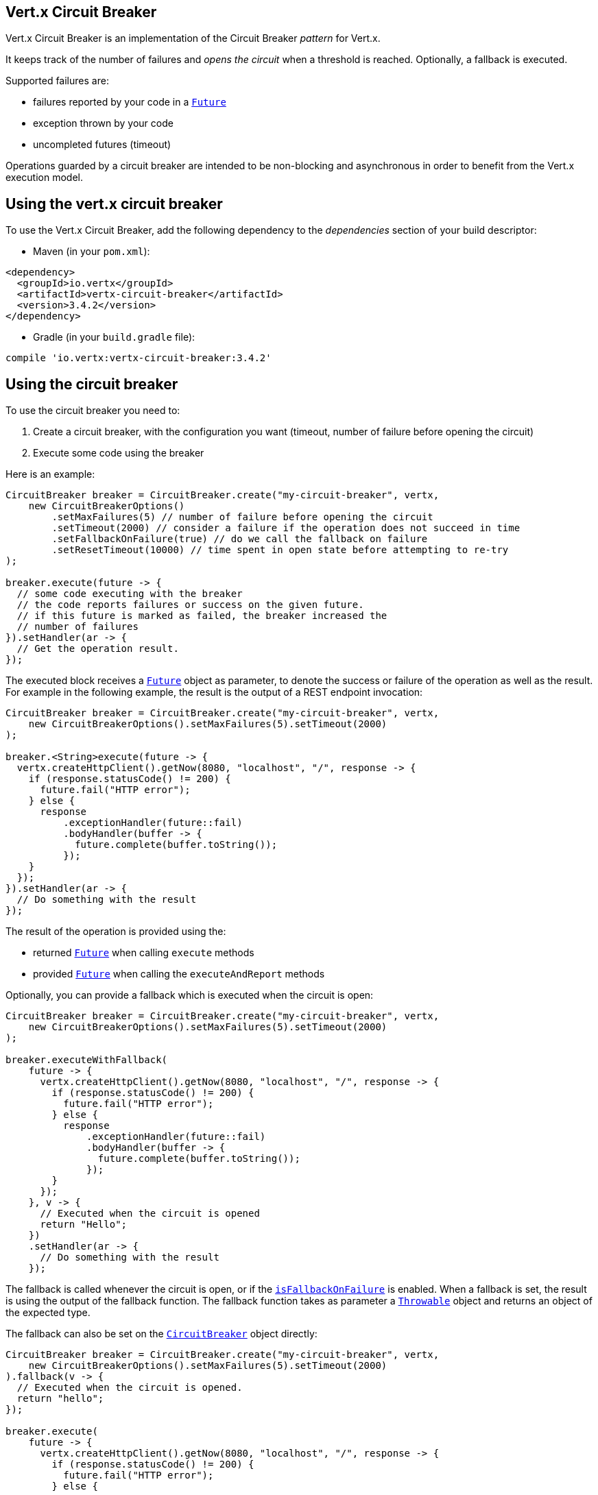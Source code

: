 == Vert.x Circuit Breaker

Vert.x Circuit Breaker is an implementation of the Circuit Breaker _pattern_ for Vert.x.

It keeps track of the
number of failures and _opens the circuit_ when a threshold is reached. Optionally, a fallback is executed.

Supported failures are:

* failures reported by your code in a `link:../../apidocs/io/vertx/core/Future.html[Future]`
* exception thrown by your code
* uncompleted futures (timeout)

Operations guarded by a circuit breaker are intended to be non-blocking and asynchronous in order to benefit from
the Vert.x execution model.

== Using the vert.x circuit breaker

To use the Vert.x Circuit Breaker, add the following dependency to the _dependencies_ section of your build
descriptor:

* Maven (in your `pom.xml`):

[source,xml,subs="+attributes"]
----
<dependency>
  <groupId>io.vertx</groupId>
  <artifactId>vertx-circuit-breaker</artifactId>
  <version>3.4.2</version>
</dependency>
----

* Gradle (in your `build.gradle` file):

[source,groovy,subs="+attributes"]
----
compile 'io.vertx:vertx-circuit-breaker:3.4.2'
----

== Using the circuit breaker

To use the circuit breaker you need to:

1. Create a circuit breaker, with the configuration you want (timeout, number of failure before opening the circuit)
2. Execute some code using the breaker

Here is an example:

[source,java]
----
CircuitBreaker breaker = CircuitBreaker.create("my-circuit-breaker", vertx,
    new CircuitBreakerOptions()
        .setMaxFailures(5) // number of failure before opening the circuit
        .setTimeout(2000) // consider a failure if the operation does not succeed in time
        .setFallbackOnFailure(true) // do we call the fallback on failure
        .setResetTimeout(10000) // time spent in open state before attempting to re-try
);

breaker.execute(future -> {
  // some code executing with the breaker
  // the code reports failures or success on the given future.
  // if this future is marked as failed, the breaker increased the
  // number of failures
}).setHandler(ar -> {
  // Get the operation result.
});
----

The executed block receives a `link:../../apidocs/io/vertx/core/Future.html[Future]` object as parameter, to denote the
success or failure of the operation as well as the result. For example in the following example, the result is the
output of a REST endpoint invocation:

[source,java]
----
CircuitBreaker breaker = CircuitBreaker.create("my-circuit-breaker", vertx,
    new CircuitBreakerOptions().setMaxFailures(5).setTimeout(2000)
);

breaker.<String>execute(future -> {
  vertx.createHttpClient().getNow(8080, "localhost", "/", response -> {
    if (response.statusCode() != 200) {
      future.fail("HTTP error");
    } else {
      response
          .exceptionHandler(future::fail)
          .bodyHandler(buffer -> {
            future.complete(buffer.toString());
          });
    }
  });
}).setHandler(ar -> {
  // Do something with the result
});
----

The result of the operation is provided using the:

* returned `link:../../apidocs/io/vertx/core/Future.html[Future]` when calling `execute` methods
* provided `link:../../apidocs/io/vertx/core/Future.html[Future]` when calling the `executeAndReport` methods

Optionally, you can provide a fallback which is executed when the circuit is open:

[source,java]
----
CircuitBreaker breaker = CircuitBreaker.create("my-circuit-breaker", vertx,
    new CircuitBreakerOptions().setMaxFailures(5).setTimeout(2000)
);

breaker.executeWithFallback(
    future -> {
      vertx.createHttpClient().getNow(8080, "localhost", "/", response -> {
        if (response.statusCode() != 200) {
          future.fail("HTTP error");
        } else {
          response
              .exceptionHandler(future::fail)
              .bodyHandler(buffer -> {
                future.complete(buffer.toString());
              });
        }
      });
    }, v -> {
      // Executed when the circuit is opened
      return "Hello";
    })
    .setHandler(ar -> {
      // Do something with the result
    });
----

The fallback is called whenever the circuit is open, or if the
`link:../../apidocs/io/vertx/circuitbreaker/CircuitBreakerOptions.html#isFallbackOnFailure--[isFallbackOnFailure]` is enabled. When a fallback is
set, the result is using the output of the fallback function. The fallback function takes as parameter a
`link:../../apidocs/java/lang/Throwable.html[Throwable]` object and returns an object of the expected type.

The fallback can also be set on the `link:../../apidocs/io/vertx/circuitbreaker/CircuitBreaker.html[CircuitBreaker]` object directly:

[source,java]
----
CircuitBreaker breaker = CircuitBreaker.create("my-circuit-breaker", vertx,
    new CircuitBreakerOptions().setMaxFailures(5).setTimeout(2000)
).fallback(v -> {
  // Executed when the circuit is opened.
  return "hello";
});

breaker.execute(
    future -> {
      vertx.createHttpClient().getNow(8080, "localhost", "/", response -> {
        if (response.statusCode() != 200) {
          future.fail("HTTP error");
        } else {
          response
              .exceptionHandler(future::fail)
              .bodyHandler(buffer -> {
                future.complete(buffer.toString());
              });
        }
      });
    });
----

You can also specify how often the circuit breaker should try your code before failing with
`link:../../apidocs/io/vertx/circuitbreaker/CircuitBreakerOptions.html#setMaxRetries-int-[setMaxRetries]`.
If you set this to something higher than 0 your code gets executed several times before finally failing
in the last execution. If the code succeeded in one of the retries your handler gets notified and any
retries left are skipped. Retries are only supported when the circuit is closed.

== Callbacks

You can also configures callbacks invoked when the circuit is opened or closed:

[source,java]
----
CircuitBreaker breaker = CircuitBreaker.create("my-circuit-breaker", vertx,
    new CircuitBreakerOptions().setMaxFailures(5).setTimeout(2000)
).openHandler(v -> {
  System.out.println("Circuit opened");
}).closeHandler(v -> {
  System.out.println("Circuit closed");
});

breaker.execute(
    future -> {
      vertx.createHttpClient().getNow(8080, "localhost", "/", response -> {
        if (response.statusCode() != 200) {
          future.fail("HTTP error");
        } else {
          // Do something with the response
          future.complete();
        }
      });
    });
----

You can also be notified when the circuit breaker decides to attempt to reset (half-open state). You can register
such a callback with `link:../../apidocs/io/vertx/circuitbreaker/CircuitBreaker.html#halfOpenHandler-io.vertx.core.Handler-[halfOpenHandler]`.

== Event bus notification

Every time the circuit state changes, an event is published on the event bus. The address on which the events are
sent is configurable with
`link:../../apidocs/io/vertx/circuitbreaker/CircuitBreakerOptions.html#setNotificationAddress-java.lang.String-[setNotificationAddress]`. If `null` is
passed to this method, the notifications are disabled. By default, the used address is `vertx.circuit-breaker`.

Each event contains a Json Object with:

* `state` : the new circuit breaker state (`OPEN`, `CLOSED`, `HALF_OPEN`)
* `name` : the name of the circuit breaker
* `failures` : the number of failures
* `node` : the identifier of the node (`local` if Vert.x is not running in cluster mode)

== The half-open state

When the circuit is “open,” calls to the circuit breaker fail immediately, without any attempt to execute the real
operation. After a suitable amount of time (configured from
`link:../../apidocs/io/vertx/circuitbreaker/CircuitBreakerOptions.html#setResetTimeout-long-[setResetTimeout]`, the circuit breaker decides that the
operation has a chance of succeeding, so it goes into the `half-open` state. In this state, the next call to the
circuit breaker is allowed to execute the dangerous operation. Should the call succeed, the circuit breaker resets
and returns to the `closed` state, ready for more routine operation. If this trial call fails, however, the circuit
breaker returns to the `open` state until another timeout elapses.


== Pushing circuit breaker metrics to the Hystrix Dashboard

Netflix Hystrix comes with a dashboard to present the current state of the circuit breakers. The Vert.x circuit
breakers can publish their metrics in order to be consumed by this Hystrix Dashboard. The Hystrix dashboard requires
a SSE stream sending the metrics. This stream is provided by the
`link:../../apidocs/io/vertx/circuitbreaker/HystrixMetricHandler.html[HystrixMetricHandler]` Vert.x Web Handler:


[source,java]
----
CircuitBreaker breaker = CircuitBreaker.create("my-circuit-breaker", vertx);
CircuitBreaker breaker2 = CircuitBreaker.create("my-second-circuit-breaker", vertx);

// Create a Vert.x Web router
Router router = Router.router(vertx);
// Register the metric handler
router.get("/hystrix-metrics").handler(HystrixMetricHandler.create(vertx));

// Create the HTTP server using the router to dispatch the requests
vertx.createHttpServer()
  .requestHandler(router::accept)
  .listen(8080);
----

In the Hystrix Dashboard, configure the stream url like: `http://localhost:8080/metrics`. The dashboard now consumes
the metrics from the Vert.x circuit breakers.

Notice that the metrics are collected by the Vert.x Web handler using the event bus notifications. If you don't use
the default notification address, you need to pass it when creating the metrics handler.

== Using Netflix Hystrix

https://github.com/Netflix/Hystrix[Hystrix] provides an implementation of the circuit breaker pattern. You can use
Hystrix with Vert.x instead of this circuit breaker or in combination of. This section describes the tricks
to use Hystrix in a vert.x application.

First you would need to add the Hystrix dependency to your classpath or build descriptor. Refer to the Hystrix
page for details. Then, you need to isolate the "protected" call in a `Command`. Once you have your command, you
can execute it:

[source, java]
----
HystrixCommand<String> someCommand = getSomeCommandInstance();
String result = someCommand.execute();
----

However, the command execution is blocking, so have to call the command execution either in an `executeBlocking`
block or in a worker verticle:

[source, java]
----
HystrixCommand<String> someCommand = getSomeCommandInstance();
vertx.<String>executeBlocking(
future -> future.complete(someCommand.execute()),
ar -> {
// back on the event loop
String result = ar.result();
}
);
----

If you use the async support of Hystrix, be careful that callbacks are not called in a vert.x thread and you have
to keep a reference on the context before the execution (with `link:../../apidocs/io/vertx/core/Vertx.html#getOrCreateContext--[getOrCreateContext]`,
and in the callback, switch back to the event loop using
`link:../../apidocs/io/vertx/core/Vertx.html#runOnContext-io.vertx.core.Handler-[runOnContext]`. Without this, you are loosing the Vert.x
concurrency model and have to manage the synchronization and ordering yourself:

[source, java]
----
vertx.runOnContext(v -> {
Context context = vertx.getOrCreateContext();
HystrixCommand<String> command = getSomeCommandInstance();
command.observe().subscribe(result -> {
context.runOnContext(v2 -> {
// Back on context (event loop or worker)
String r = result;
});
});
});
----
